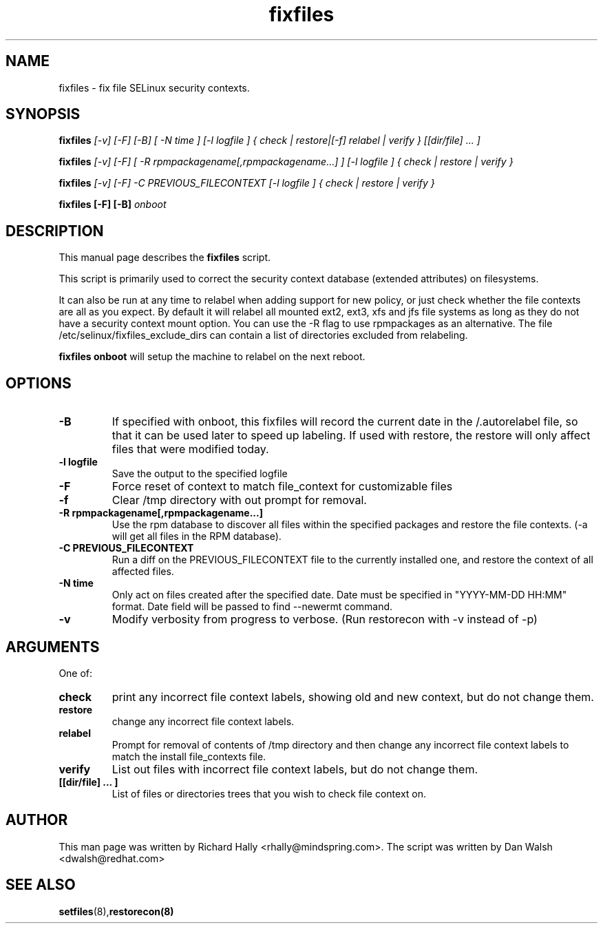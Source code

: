 .TH "fixfiles" "8" "2002031409" "" ""
.SH "NAME"
fixfiles \- fix file SELinux security contexts.

.SH "SYNOPSIS"

.B fixfiles 
.I [\-v] [\-F] [-B] [ -N time ] [\-l logfile ] { check | restore|[\-f] relabel | verify } [[dir/file] ... ]

.B fixfiles 
.I [\-v] [\-F] [ \-R rpmpackagename[,rpmpackagename...] ] [\-l logfile ] { check | restore | verify }

.B fixfiles 
.I [\-v] [\-F] \-C PREVIOUS_FILECONTEXT [\-l logfile ] { check | restore | verify }

.B fixfiles [-F] [-B]
.I onboot

.SH "DESCRIPTION"
This manual page describes the
.BR fixfiles
script.
.P
This script is primarily used to correct the security context
database (extended attributes) on filesystems.  
.P
It can also be run at any time to relabel when adding support for
new policy, or  just check whether the file contexts are all
as you expect.  By default it will relabel all mounted ext2, ext3, xfs and 
jfs file systems as long as they do not have a security context mount 
option.  You can use the \-R flag to use rpmpackages as an alternative.
The file /etc/selinux/fixfiles_exclude_dirs can contain a list of directories
excluded from relabeling.
.P
.B fixfiles onboot 
will setup the machine to relabel on the next reboot.

.SH "OPTIONS"
.TP 
.B \-B
If specified with onboot, this fixfiles will record the current date in the /.autorelabel file, so that it can be used later to speed up labeling. If used with restore, the restore will only affect files that were modified today.
.TP
.B \-l logfile
Save the output to the specified logfile
.TP 
.B \-F
Force reset of context to match file_context for customizable files

.TP 
.B \-f
Clear /tmp directory with out prompt for removal.

.TP 
.B \-R rpmpackagename[,rpmpackagename...]
Use the rpm database to discover all files within the specified packages and restore the file contexts.  (\-a will get all files in the RPM database).
.TP
.B \-C PREVIOUS_FILECONTEXT
Run a diff on  the PREVIOUS_FILECONTEXT file to the currently installed one, and restore the context of all affected files.

.TP 
.B \-N time
Only act on files created after the specified date.  Date must be specified in
"YYYY-MM-DD HH:MM" format.  Date field will be passed to find --newermt command.

.TP
.B -v
Modify verbosity from progress to verbose. (Run restorecon with -v instead of -p)

.SH "ARGUMENTS"
One of:
.TP 
.B check
print any incorrect file context labels, showing old and new context, but do not change them.
.TP 
.B restore
change any incorrect file context labels.
.TP 
.B relabel
Prompt for removal of contents of /tmp directory and then change any incorrect file context labels to match the install file_contexts file.
.TP 
.B verify
List out files with incorrect file context labels, but do not change them.
.TP 
.B [[dir/file] ... ] 
List of files or directories trees that you wish to check file context on.

.SH "AUTHOR"
This man page was written by Richard Hally <rhally@mindspring.com>.
The script  was written by Dan Walsh <dwalsh@redhat.com>

.SH "SEE ALSO"
.BR setfiles (8), restorecon(8)

